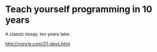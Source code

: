 * Teach yourself programming in 10 years

A classic essay, ten years later.

http://norvig.com/21-days.html
